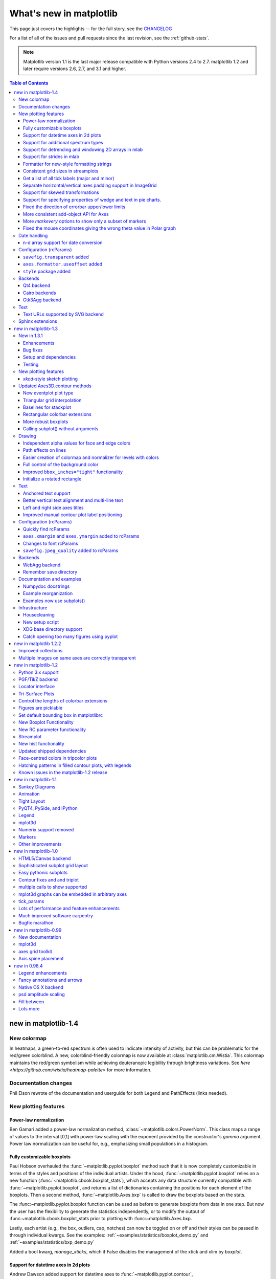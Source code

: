.. _whats-new:

************************
What's new in matplotlib
************************

This page just covers the highlights -- for the full story, see the
`CHANGELOG <http://matplotlib.org/_static/CHANGELOG>`_

For a list of all of the issues and pull requests since the last
revision, see the :ref:`github-stats`.

.. note::
   Matplotlib version 1.1 is the last major release compatible with Python
   versions 2.4 to 2.7.  matplotlib 1.2 and later require
   versions 2.6, 2.7, and 3.1 and higher.

.. contents:: Table of Contents
   :depth: 3

.. _whats-new-1-4:

new in matplotlib-1.4
=====================


New colormap
------------
In heatmaps, a green-to-red spectrum is often used to indicate intensity of
activity, but this can be problematic for the red/green colorblind. A new,
colorblind-friendly colormap is now available at :class:`matplotlib.cm.Wistia`.
This colormap maintains the red/green symbolism while achieving deuteranopic
legibility through brightness variations. See
`here <https://github.com/wistia/heatmap-palette>`
for more information.

Documentation changes
---------------------

Phil Elson rewrote of the documentation and userguide for both Legend and PathEffects (links needed).


New plotting features
---------------------

Power-law normalization
```````````````````````
Ben Gamari added a power-law normalization method,
:class:`~matplotlib.colors.PowerNorm`. This class maps a range of
values to the interval [0,1] with power-law scaling with the exponent
provided by the constructor's `gamma` argument. Power law normalization
can be useful for, e.g., emphasizing small populations in a histogram.

Fully customizable boxplots
````````````````````````````
Paul Hobson overhauled the :func:`~matplotlib.pyplot.boxplot` method such
that it is now completely customizable in terms of the styles and positions
of the individual artists. Under the hood, :func:`~matplotlib.pyplot.boxplot`
relies on a new function (:func:`~matplotlib.cbook.boxplot_stats`), which
accepts any data structure currently compatible with
:func:`~matplotlib.pyplot.boxplot`, and returns a list of dictionaries
containing the positions for each element of the boxplots. Then
a second method, :func:`~matplotlib.Axes.bxp` is called to draw the boxplots
based on the stats.

The :func:~matplotlib.pyplot.boxplot function can be used as before to
generate boxplots from data in one step. But now the user has the
flexibility to generate the statistics independently, or to modify the
output of :func:~matplotlib.cbook.boxplot_stats prior to plotting
with :func:~matplotlib.Axes.bxp.

Lastly, each artist (e.g., the box, outliers, cap, notches) can now be
toggled on or off and their styles can be passed in through individual
kwargs. See the examples:
:ref:`~examples/statistics/boxplot_demo.py` and
:ref:`~examples/statistics/bxp_demo.py`

Added a bool kwarg, `manage_xticks`, which if False disables the management
of the xtick and xlim by `boxplot`.

Support for datetime axes in 2d plots
`````````````````````````````````````
Andrew Dawson added support for datetime axes to
:func:`~matplotlib.pyplot.contour`, :func:`~matplotlib.pyplot.contourf`,
:func:`~matplotlib.pyplot.pcolormesh` and :func:`~matplotlib.pyplot.pcolor`.

Support for additional spectrum types
`````````````````````````````````````
Todd Jennings added support for new types of frequency spectrum plots:
:func:`~matplotlib.pyplot.magnitude_spectrum`,
:func:`~matplotlib.pyplot.phase_spectrum`, and
:func:`~matplotlib.pyplot.angle_spectrum`, as well as corresponding functions
in mlab.

He also added these spectrum types to :func:`~matplotlib.pyplot.specgram`,
as well as adding support for linear scaling there (in addition to the
existing dB scaling). Support for additional spectrum types was also added to
:func:`~matplotlib.mlab.specgram`.

He also increased the performance for all of these functions and plot types.

Support for detrending and windowing 2D arrays in mlab
``````````````````````````````````````````````````````
Todd Jennings added support for 2D arrays in the
:func:`~matplotlib.mlab.detrend_mean`, :func:`~matplotlib.mlab.detrend_none`,
and :func:`~matplotlib.mlab.detrend`, as well as adding
:func:`~matplotlib.mlab.apply_window` which support windowing 2D arrays.

Support for strides in mlab
```````````````````````````
Todd Jennings added some functions to mlab to make it easier to use numpy
strides to create memory-efficient 2D arrays.  This includes
:func:`~matplotlib.mlab.stride_repeat`, which repeats an array to create a 2D
array, and :func:`~matplotlib.mlab.stride_windows`, which uses a moving window
to create a 2D array from a 1D array.

Formatter for new-style formatting strings
``````````````````````````````````````````
Added `FormatStrFormatterNewStyle` which does the same job as
`FormatStrFormatter`, but accepts new-style formatting strings
instead of printf-style formatting strings

Consistent grid sizes in streamplots
````````````````````````````````````
:func:`~matplotlib.pyplot.streamplot` uses a base grid size of 30x30 for both
`density=1` and `density=(1, 1)`. Previously a grid size of 30x30 was used for
`density=1`, but a grid size of 25x25 was used for `density=(1, 1)`.

Get a list of all tick labels (major and minor)
```````````````````````````````````````````````
Added the `kwarg` 'which' to :func:`~matplotlib.Axes.get_xticklabels`,
:func:`~matplotlib.Axes.get_yticklabels` and
:func:`~matplotlib.Axis.get_ticklabels`.  'which' can be 'major', 'minor', or
'both' select which ticks to return, like
:func:`~matplotlib.Axis.set_ticks_position`.  If 'which' is `None` then the old
behaviour (controlled by the bool `minor`).

Separate horizontal/vertical axes padding support in ImageGrid
``````````````````````````````````````````````````````````````
The `kwarg` 'axes_pad' to :class:`mpl_toolkits.axes_grid1.ImageGrid` can now
be a tuple if separate horizontal/vertical padding is needed.
This is supposed to be very helpful when you have a labelled legend next to
every subplot and you need to make some space for legend's labels.

Support for skewed transformations
``````````````````````````````````
The :class:`~matplotlib.transforms.Affine2D` gained additional methods
`skew` and `skew_deg` to create skewed transformations. Additionally,
matplotlib internals were cleaned up to support using such transforms in
:class:`~matplotlib.Axes`. This transform is important for some plot types,
specifically the Skew-T used in meteorology.

.. plot:: mpl_examples/api/skewt.py

Support for specifying properties of wedge and text in pie charts.
``````````````````````````````````````````````````````````````
Added the `kwargs` 'wedgeprops' and 'textprops' to :func:`~matplotlib.Axes.pie`
to accept properties for wedge and text objects in a pie. For example, one can
specify wedgeprops = {'linewidth':3} to specify the width of the borders of
the wedges in the pie. For more properties that the user can specify, look at
the docs for the wedge and text objects.

Fixed the direction of errorbar upper/lower limits
``````````````````````````````````````````````````
Larry Bradley fixed the :func:`~matplotlib.pyplot.errorbar` method such
that the upper and lower limits (*lolims*, *uplims*, *xlolims*,
*xuplims*) now point in the correct direction.

More consistent add-object API for Axes
```````````````````````````````````````
Added the Axes method :meth:`~matplotlib.axes.Axes.add_image` to put image
handling on a par with artists, collections, containers, lines, patches,
and tables.


More `markevery` options to show only a subset of markers
`````````````````````````````````````````````````````````
Rohan Walker extended the `markevery` property in
:class:`~matplotlib.lines.Line2D`.  You can now specify a subset of markers to
show with an int, slice object, numpy fancy indexing, or float. Using a float
shows markers at approximately equal display-coordinate-distances along the
line.


Fixed the mouse coordinates giving the wrong theta value in Polar graph
```````````````````````````````````````````````````````````````````````
Added code to
:funct:`~matplotlib.InvertedPolarTransform.transform_non_affine`
to ensure that the calculated theta value was between the range of 0 and 2 * pi
since the problem was that the value can become negative after applying the
direction and rotation to the theta calculation.


Date handling
-------------

n-d array support for date conversion
``````````````````````````````````````
Andrew Dawson added support for n-d array handling to
:func:`matplotlib.dates.num2date`, :func:`matplotlib.dates.date2num`
and :func:`matplotlib.dates.datestr2num`. Support is also added to the unit
conversion interfaces :class:`matplotlib.dates.DateConverter` and
:class:`matplotlib.units.Registry`.


Configuration (rcParams)
------------------------

``savefig.transparent`` added
`````````````````````````````
Controls whether figures are saved with a transparent
background by default.  Previously `savefig` always defaulted
to a non-transparent background.

``axes.formatter.useoffset`` added
``````````````````````````````````
Controls the default value of `useOffset` in `ScalarFormatter`.  If
`True` and the data range is much smaller than the data average, then
an offset will be determined such that the tick labels are
meaningful. If `False` then the full number will be formatted in all
conditions.

``style`` package added
```````````````````````
You can now easily switch between different styles using the new ``style``
package::

   >>> from matplotlib import style
   >>> style.use('dark_background')

Subsequent plots will use updated colors, sizes, etc. To list all available
styles, use::

   >>> print style.available

You can add your own custom ``<style name>.mplstyle`` files to
``~/.matplotlib/stylelib`` or call ``use`` with a URL pointing to a file with
``matplotlibrc`` settings.

*Note that this is an experimental feature*, and the interface may change as
users test out this new feature.

Backends
--------

Qt4 backend
``````````````
Rudolf Höfler changed the appearance of the subplottool. All sliders are
vertically arranged now, buttons for tight layout and reset were
added. Furthermore, the the subplottool is now implemented as a modal
dialog. It was previously a QMainWindow, leaving the SPT open if one closed the
plotwindow.

Interactive performance of the Qt4 backend has been dramatically improved
under windows.

Cairo backends
``````````````

The Cairo backends are now able to use the `cairocffi bindings
<https://github.com/SimonSapin/cairocffi>`__ which are more actively
maintained than the `pycairo bindings
<http://cairographics.org/pycairo/>`__.

Gtk3Agg backend
```````````````

The Gtk3Agg backend now works on Python 3.x, if the `cairocffi
bindings <https://github.com/SimonSapin/cairocffi>`__ are installed.

Text
----

Text URLs supported by SVG backend
``````````````````````````````````

The `svg` backend will now render :class:`~matplotlib.text.Text` objects'
url as a link in output SVGs.  This allows one to make clickable text in
saved figures using the url kwarg of the :class:`~matplotlib.text.Text`
class.

Sphinx extensions
-----------------

The ``:context:`` directive in the `~matplotlib.sphinxext.plot_directive`
Sphinx extension can now accept an optional ``reset`` setting, which will
cause the context to be reset. This allows more than one distinct context to
be present in documentation. To enable this option, use ``:context: reset``
instead of ``:context:`` any time you want to reset the context.

.. _whats-new-1-3:

new in matplotlib-1.3
=====================

New in 1.3.1
------------

1.3.1 is a bugfix release, primarily dealing with improved setup and
handling of dependencies, and correcting and enhancing the
documentation.

The following changes were made in 1.3.1 since 1.3.0.

Enhancements
````````````

- Added a context manager for creating multi-page pdfs (see
  `matplotlib.backends.backend_pdf.PdfPages`).

- The WebAgg backend should now have lower latency over heterogeneous
  Internet connections.

Bug fixes
`````````

- Histogram plots now contain the endline.

- Fixes to the Molleweide projection.

- Handling recent fonts from Microsoft and Macintosh-style fonts with
  non-ascii metadata is improved.

- Hatching of fill between plots now works correctly in the PDF
  backend.

- Tight bounding box support now works in the PGF backend.

- Transparent figures now display correctly in the Qt4Agg backend.

- Drawing lines from one subplot to another now works.

- Unit handling on masked arrays has been improved.

Setup and dependencies
``````````````````````

- Now works with any version of pyparsing 1.5.6 or later, without displaying
  hundreds of warnings.

- Now works with 64-bit versions of Ghostscript on MS-Windows.

- When installing from source into an environment without Numpy, Numpy
  will first be downloaded and built and then used to build
  matplotlib.

- Externally installed backends are now always imported using a
  fully-qualified path to the module.

- Works with newer version of wxPython.

- Can now build with a PyCXX installed globally on the system from source.

- Better detection of Gtk3 dependencies.

Testing
```````

- Tests should now work in non-English locales.

- PEP8 conformance tests now report on locations of issues.


New plotting features
---------------------

`xkcd`-style sketch plotting
````````````````````````````
To give your plots a sense of authority that they may be missing,
Michael Droettboom (inspired by the work of many others in
:ghpull:`1329`) has added an `xkcd-style <http://xkcd.com/>`_ sketch
plotting mode.  To use it, simply call :func:`matplotlib.pyplot.xkcd`
before creating your plot. For really fine control, it is also possible
to modify each artist's sketch parameters individually with
:meth:`matplotlib.artist.Artist.set_sketch_params`.

.. plot:: mpl_examples/showcase/xkcd.py

Updated Axes3D.contour methods
------------------------------
Damon McDougall updated the
:meth:`~mpl_toolkits.mplot3d.axes3d.Axes3D.tricontour` and
:meth:`~mpl_toolkits.mplot3d.axes3d.Axes3D.tricontourf` methods to allow 3D
contour plots on abitrary unstructured user-specified triangulations.

.. plot:: mpl_examples/mplot3d/tricontour3d_demo.py

New eventplot plot type
```````````````````````
Todd Jennings added a :func:`~matplotlib.pyplot.eventplot` function to
create multiple rows or columns of identical line segments

.. plot:: mpl_examples/pylab_examples/eventplot_demo.py

As part of this feature, there is a new
:class:`~matplotlib.collections.EventCollection` class that allows for
plotting and manipulating rows or columns of identical line segments.

Triangular grid interpolation
`````````````````````````````
Geoffroy Billotey and Ian Thomas added classes to perform
interpolation within triangular grids:
(:class:`~matplotlib.tri.LinearTriInterpolator` and
:class:`~matplotlib.tri.CubicTriInterpolator`) and a utility class to
find the triangles in which points lie
(:class:`~matplotlib.tri.TrapezoidMapTriFinder`).  A helper class to
perform mesh refinement and smooth contouring was also added
(:class:`~matplotlib.tri.UniformTriRefiner`).  Finally, a class
implementing some basic tools for triangular mesh improvement was
added (:class:`~matplotlib.tri.TriAnalyzer`).

.. plot:: mpl_examples/pylab_examples/tricontour_smooth_user.py

Baselines for stackplot
```````````````````````
Till Stensitzki added non-zero baselines to
:func:`~matplotlib.pyplot.stackplot`.  They may be symmetric or
weighted.

.. plot:: mpl_examples/pylab_examples/stackplot_demo2.py

Rectangular colorbar extensions
```````````````````````````````
Andrew Dawson added a new keyword argument *extendrect* to
:meth:`~matplotlib.pyplot.colorbar` to optionally make colorbar
extensions rectangular instead of triangular.

More robust boxplots
````````````````````
Paul Hobson provided a fix to the :func:`~matplotlib.pyplot.boxplot`
method that prevent whiskers from being drawn inside the box for
oddly distributed data sets.

Calling subplot() without arguments
```````````````````````````````````
A call to :func:`~matplotlib.pyplot.subplot` without any arguments now
acts the same as `subplot(111)` or `subplot(1,1,1)` -- it creates one
axes for the whole figure. This was already the behavior for both
:func:`~matplotlib.pyplot.axes` and
:func:`~matplotlib.pyplot.subplots`, and now this consistency is
shared with :func:`~matplotlib.pyplot.subplot`.

Drawing
-------

Independent alpha values for face and edge colors
`````````````````````````````````````````````````
Wes Campaigne modified how :class:`~matplotlib.patches.Patch` objects are
drawn such that (for backends supporting transparency) you can set different
alpha values for faces and edges, by specifying their colors in RGBA format.
Note that if you set the alpha attribute for the patch object (e.g. using
:meth:`~matplotlib.patches.Patch.set_alpha` or the ``alpha`` keyword
argument), that value will override the alpha components set in both the
face and edge colors.

Path effects on lines
`````````````````````
Thanks to Jae-Joon Lee, path effects now also work on plot lines.

.. plot:: mpl_examples/pylab_examples/patheffect_demo.py

Easier creation of colormap and normalizer for levels with colors
`````````````````````````````````````````````````````````````````
Phil Elson added the :func:`matplotlib.colors.from_levels_and_colors`
function to easily create a colormap and normalizer for representation
of discrete colors for plot types such as
:func:`matplotlib.pyplot.pcolormesh`, with a similar interface to that
of :func:`contourf`.

Full control of the background color
````````````````````````````````````
Wes Campaigne and Phil Elson fixed the Agg backend such that PNGs are
now saved with the correct background color when
:meth:`fig.patch.get_alpha` is not 1.

Improved ``bbox_inches="tight"`` functionality
``````````````````````````````````````````````
Passing ``bbox_inches="tight"`` through to :func:`plt.save` now takes
into account *all* artists on a figure - this was previously not the
case and led to several corner cases which did not function as
expected.

Initialize a rotated rectangle
``````````````````````````````
Damon McDougall extended the :class:`~matplotlib.patches.Rectangle`
constructor to accept an `angle` kwarg, specifying the rotation of a
rectangle in degrees.

Text
----

Anchored text support
`````````````````````
The `svg` and `pgf` backends are now able to save text alignment
information to their output formats. This allows to edit text elements
in saved figures, using Inkscape for example, while preserving their
intended position. For `svg` please note that you'll have to disable
the default text-to-path conversion (``mpl.rc('svg',
fonttype='none')``).

Better vertical text alignment and multi-line text
``````````````````````````````````````````````````
The vertical alignment of text is now consistent across backends.  You
may see small differences in text placement, particularly with rotated
text.

If you are using a custom backend, note that the `draw_text` renderer
method is now passed the location of the baseline, not the location of
the bottom of the text bounding box.

Multi-line text will now leave enough room for the height of very tall
or very low text, such as superscripts and subscripts.

Left and right side axes titles
```````````````````````````````
Andrew Dawson added the ability to add axes titles flush with the left
and right sides of the top of the axes using a new keyword argument
`loc` to :func:`~matplotlib.pyplot.title`.

Improved manual contour plot label positioning
``````````````````````````````````````````````
Brian Mattern modified the manual contour plot label positioning code
to interpolate along line segments and find the actual closest point
on a contour to the requested position. Previously, the closest path
vertex was used, which, in the case of straight contours was sometimes
quite distant from the requested location. Much more precise label
positioning is now possible.

Configuration (rcParams)
------------------------

Quickly find rcParams
`````````````````````
Phil Elson made it easier to search for rcParameters by passing a
valid regular expression to :func:`matplotlib.RcParams.find_all`.
:class:`matplotlib.RcParams` now also has a pretty repr and str
representation so that search results are printed prettily:

    >>> import matplotlib
    >>> print(matplotlib.rcParams.find_all('\.size'))
    RcParams({'font.size': 12,
              'xtick.major.size': 4,
              'xtick.minor.size': 2,
              'ytick.major.size': 4,
              'ytick.minor.size': 2})

``axes.xmargin`` and ``axes.ymargin`` added to rcParams
```````````````````````````````````````````````````````
``rcParam`` values (``axes.xmargin`` and ``axes.ymargin``) were added
to configure the default margins used.  Previously they were
hard-coded to default to 0, default value of both rcParam values is 0.

Changes to font rcParams
````````````````````````
The `font.*` rcParams now affect only text objects created after the
rcParam has been set, and will not retroactively affect already
existing text objects.  This brings their behavior in line with most
other rcParams.

``savefig.jpeg_quality`` added to rcParams
``````````````````````````````````````````
rcParam value ``savefig.jpeg_quality`` was added so that the user can
configure the default quality used when a figure is written as a JPEG.
The default quality is 95; previously, the default quality was 75.
This change minimizes the artifacting inherent in JPEG images,
particularly with images that have sharp changes in color as plots
often do.

Backends
--------

WebAgg backend
``````````````
Michael Droettboom, Phil Elson and others have developed a new
backend, WebAgg, to display figures in a web browser.  It works with
animations as well as being fully interactive.

.. image:: /_static/webagg_screenshot.png

Future versions of matplotlib will integrate this backend with the
IPython notebook for a fully web browser based plotting frontend.

Remember save directory
```````````````````````
Martin Spacek made the save figure dialog remember the last directory
saved to. The default is configurable with the new `savefig.directory`
rcParam in `matplotlibrc`.

Documentation and examples
--------------------------

Numpydoc docstrings
```````````````````
Nelle Varoquaux has started an ongoing project to convert matplotlib's
docstrings to numpydoc format.  See `MEP10
<https://github.com/matplotlib/matplotlib/wiki/Mep10>`_ for more
information.

Example reorganization
``````````````````````
Tony Yu has begun work reorganizing the examples into more meaningful
categories.  The new gallery page is the fruit of this ongoing work.
See `MEP12 <https://github.com/matplotlib/matplotlib/wiki/MEP12>`_ for
more information.

Examples now use subplots()
```````````````````````````
For the sake of brevity and clarity, most of the :ref:`examples
<examples-index>` now use the newer
:func:`~matplotlib.pyplot.subplots`, which creates a figure and one
(or multiple) axes object(s) in one call. The old way involved a call
to :func:`~matplotlib.pyplot.figure`, followed by one (or multiple)
:func:`~matplotlib.pyplot.subplot` calls.

Infrastructure
--------------

Housecleaning
`````````````
A number of features that were deprecated in 1.2 or earlier, or have
not been in a working state for a long time have been removed.
Highlights include removing the Qt version 3 backends, and the FltkAgg
and Emf backends.  See :ref:`changes_in_1_3` for a complete list.

New setup script
````````````````
matplotlib 1.3 includes an entirely rewritten setup script.  We now
ship fewer dependencies with the tarballs and installers themselves.
Notably, `pytz`, `dateutil`, `pyparsing` and `six` are no longer
included with matplotlib.  You can either install them manually first,
or let `pip` install them as dependencies along with matplotlib.  It
is now possible to not include certain subcomponents, such as the unit
test data, in the install.  See `setup.cfg.template` for more
information.

XDG base directory support
``````````````````````````
On Linux, matplotlib now uses the `XDG base directory specification
<http://standards.freedesktop.org/basedir-spec/basedir-spec-latest.html>`
to find the `matplotlibrc` configuration file.  `matplotlibrc` should
now be kept in `~/.config/matplotlib`, rather than `~/.matplotlib`.
If your configuration is found in the old location, it will still be
used, but a warning will be displayed.

Catch opening too many figures using pyplot
```````````````````````````````````````````
Figures created through `pyplot.figure` are retained until they are
explicitly closed.  It is therefore common for new users of matplotlib
to run out of memory when creating a large series of figures in a loop
without closing them.

matplotlib will now display a `RuntimeWarning` when too many figures
have been opened at once.  By default, this is displayed for 20 or
more figures, but the exact number may be controlled using the
``figure.max_num_figures`` rcParam.

.. _whats-new-1-2-2:

new in matplotlib 1.2.2
=======================

Improved collections
--------------------

The individual items of a collection may now have different alpha
values and be rendered correctly.  This also fixes a bug where
collections were always filled in the PDF backend.

Multiple images on same axes are correctly transparent
------------------------------------------------------

When putting multiple images onto the same axes, the background color
of the axes will now show through correctly.

.. _whats-new-1-2:

new in matplotlib-1.2
=====================

Python 3.x support
------------------

Matplotlib 1.2 is the first version to support Python 3.x,
specifically Python 3.1 and 3.2.  To make this happen in a reasonable
way, we also had to drop support for Python versions earlier than 2.6.

This work was done by Michael Droettboom, the Cape Town Python Users'
Group, many others and supported financially in part by the SAGE
project.

The following GUI backends work under Python 3.x: Gtk3Cairo, Qt4Agg,
TkAgg and MacOSX.  The other GUI backends do not yet have adequate
bindings for Python 3.x, but continue to work on Python 2.6 and 2.7,
particularly the Qt and QtAgg backends (which have been
deprecated). The non-GUI backends, such as PDF, PS and SVG, work on
both Python 2.x and 3.x.

Features that depend on the Python Imaging Library, such as JPEG
handling, do not work, since the version of PIL for Python 3.x is not
sufficiently mature.

PGF/TikZ backend
----------------
Peter Würtz wrote a backend that allows matplotlib to export figures as
drawing commands for LaTeX. These can be processed by PdfLaTeX, XeLaTeX or
LuaLaTeX using the PGF/TikZ package. Usage examples and documentation are
found in :ref:`pgf-tutorial`.

.. image:: /_static/pgf_preamble.*

Locator interface
-----------------

Philip Elson exposed the intelligence behind the tick Locator classes with a
simple interface. For instance, to get no more than 5 sensible steps which
span the values 10 and 19.5::

    >>> import matplotlib.ticker as mticker
    >>> locator = mticker.MaxNLocator(nbins=5)
    >>> print(locator.tick_values(10, 19.5))
    [ 10.  12.  14.  16.  18.  20.]

Tri-Surface Plots
-----------------

Damon McDougall added a new plotting method for the
:mod:`~mpl_toolkits.mplot3d` toolkit called
:meth:`~mpl_toolkits.mplot3d.axes3d.Axes3D.plot_trisurf`.

.. plot:: mpl_examples/mplot3d/trisurf3d_demo.py

Control the lengths of colorbar extensions
------------------------------------------

Andrew Dawson added a new keyword argument *extendfrac* to
:meth:`~matplotlib.pyplot.colorbar` to control the length of
minimum and maximum colorbar extensions.

.. plot::

    import matplotlib.pyplot as plt
    import numpy as np

    x = y = np.linspace(0., 2*np.pi, 100)
    X, Y = np.meshgrid(x, y)
    Z = np.cos(X) * np.sin(0.5*Y)

    clevs = [-.75, -.5, -.25, 0., .25, .5, .75]
    cmap = plt.cm.get_cmap(name='jet', lut=8)

    ax1 = plt.subplot(211)
    cs1 = plt.contourf(x, y, Z, clevs, cmap=cmap, extend='both')
    cb1 = plt.colorbar(orientation='horizontal', extendfrac=None)
    cb1.set_label('Default length colorbar extensions')

    ax2 = plt.subplot(212)
    cs2 = plt.contourf(x, y, Z, clevs, cmap=cmap, extend='both')
    cb2 = plt.colorbar(orientation='horizontal', extendfrac='auto')
    cb2.set_label('Custom length colorbar extensions')

    plt.show()


Figures are picklable
---------------------

Philip Elson added an experimental feature to make figures picklable
for quick and easy short-term storage of plots. Pickle files
are not designed for long term storage, are unsupported when restoring a pickle
saved in another matplotlib version and are insecure when restoring a pickle
from an untrusted source. Having said this, they are useful for short term
storage for later modification inside matplotlib.


Set default bounding box in matplotlibrc
------------------------------------------

Two new defaults are available in the matplotlibrc configuration file:
``savefig.bbox``, which can be set to 'standard' or 'tight', and
``savefig.pad_inches``, which controls the bounding box padding.


New Boxplot Functionality
-------------------------

Users can now incorporate their own methods for computing the median and its
confidence intervals into the :meth:`~matplotlib.axes.boxplot` method. For
every column of data passed to boxplot, the user can specify an accompanying
median and confidence interval.

.. plot:: mpl_examples/pylab_examples/boxplot_demo3.py


New RC parameter functionality
------------------------------

Matthew Emmett added a function and a context manager to help manage RC
parameters: :func:`~matplotlib.rc_file` and :class:`~matplotlib.rc_context`.
To load RC parameters from a file::

  >>> mpl.rc_file('mpl.rc')

To temporarily use RC parameters::

  >>> with mpl.rc_context(fname='mpl.rc', rc={'text.usetex': True}):
  >>>     ...


Streamplot
----------

Tom Flannaghan and Tony Yu have added a new
:meth:`~matplotlib.pyplot.streamplot` function to plot the streamlines of
a vector field. This has been a long-requested feature and complements the
existing :meth:`~matplotlib.pyplot.quiver` function for plotting vector fields.
In addition to simply plotting the streamlines of the vector field,
:meth:`~matplotlib.pyplot.streamplot` allows users to map the colors and/or
line widths of the streamlines to a separate parameter, such as the speed or
local intensity of the vector field.

.. plot:: mpl_examples/images_contours_and_fields/streamplot_demo_features.py


New hist functionality
----------------------

Nic Eggert added a new `stacked` kwarg to :meth:`~matplotlib.pyplot.hist` that
allows creation of stacked histograms using any of the histogram types.
Previously, this functionality was only available by using the `barstacked`
histogram type. Now, when `stacked=True` is passed to the function, any of the
histogram types can be stacked. The `barstacked` histogram type retains its
previous functionality for backwards compatibility.

Updated shipped dependencies
----------------------------

The following dependencies that ship with matplotlib and are
optionally installed alongside it have been updated:

  - `pytz <http://pytz.sf.net/>` 2012d

  - `dateutil <http://labix.org/python-dateutil>` 1.5 on Python 2.x,
    and 2.1 on Python 3.x


Face-centred colors in tripcolor plots
--------------------------------------

Ian Thomas extended :meth:`~matplotlib.pyplot.tripcolor` to allow one color
value to be specified for each triangular face rather than for each point in
a triangulation.

.. plot:: mpl_examples/pylab_examples/tripcolor_demo.py

Hatching patterns in filled contour plots, with legends
-------------------------------------------------------

Phil Elson added support for hatching to
:func:`~matplotlib.pyplot.contourf`, together with the ability
to use a legend to identify contoured ranges.

.. plot:: mpl_examples/pylab_examples/contourf_hatching.py

Known issues in the matplotlib-1.2 release
------------------------------------------

- When using the Qt4Agg backend with IPython 0.11 or later, the save
  dialog will not display.  This should be fixed in a future version
  of IPython.

.. _whats-new-1-1:

new in matplotlib-1.1
=====================

Sankey Diagrams
---------------

Kevin Davies has extended Yannick Copin's original Sankey example into a module
(:mod:`~matplotlib.sankey`) and provided new examples
(:ref:`api-sankey_demo_basics`, :ref:`api-sankey_demo_links`,
:ref:`api-sankey_demo_rankine`).

.. plot:: mpl_examples/api/sankey_demo_rankine.py

Animation
---------

Ryan May has written a backend-independent framework for creating
animated figures. The :mod:`~matplotlib.animation` module is intended
to replace the backend-specific examples formerly in the
:ref:`examples-index` listings.  Examples using the new framework are
in :ref:`animation-examples-index`; see the entrancing :ref:`double
pendulum <animation-double_pendulum_animated>` which uses
:meth:`matplotlib.animation.Animation.save` to create the movie below.

.. raw:: html

    <iframe width="420" height="315" src="http://www.youtube.com/embed/32cjc6V0OZY" frameborder="0" allowfullscreen></iframe>

This should be considered as a beta release of the framework;
please try it and provide feedback.


Tight Layout
------------

A frequent issue raised by users of matplotlib is the lack of a layout
engine to nicely space out elements of the plots. While matplotlib still
adheres to the philosophy of giving users complete control over the placement
of plot elements, Jae-Joon Lee created the :mod:`~matplotlib.tight_layout`
module and introduced a new
command :func:`~matplotlib.pyplot.tight_layout`
to address the most common layout issues.

.. plot::

    plt.rcParams['savefig.facecolor'] = "0.8"
    plt.rcParams['figure.figsize'] = 4, 3

    fig, axes_list = plt.subplots(2, 1)
    for ax in axes_list.flat:
        ax.set(xlabel="x-label", ylabel="y-label", title="before tight_layout")
    ax.locator_params(nbins=3)

    plt.show()

    plt.rcParams['savefig.facecolor'] = "0.8"
    plt.rcParams['figure.figsize'] = 4, 3

    fig, axes_list = plt.subplots(2, 1)
    for ax in axes_list.flat:
        ax.set(xlabel="x-label", ylabel="y-label", title="after tight_layout")
    ax.locator_params(nbins=3)

    plt.tight_layout()
    plt.show()

The usage of this functionality can be as simple as ::

    plt.tight_layout()

and it will adjust the spacing between subplots
so that the axis labels do not overlap with neighboring subplots. A
:ref:`plotting-guide-tight-layout` has been created to show how to use
this new tool.

PyQT4, PySide, and IPython
--------------------------

Gerald Storer made the Qt4 backend compatible with PySide as
well as PyQT4.  At present, however, PySide does not support
the PyOS_InputHook mechanism for handling gui events while
waiting for text input, so it cannot be used with the new
version 0.11 of `IPython <http://ipython.org>`_. Until this
feature appears in PySide, IPython users should use
the PyQT4 wrapper for QT4, which remains the matplotlib default.

An rcParam entry, "backend.qt4", has been added to allow users
to select PyQt4, PyQt4v2, or PySide.  The latter two use the
Version 2 Qt API.  In most cases, users can ignore this rcParam
variable; it is available to aid in testing, and to provide control
for users who are embedding matplotlib in a PyQt4 or PySide app.


Legend
------

Jae-Joon Lee has improved plot legends. First,
legends for complex plots such as :meth:`~matplotlib.pyplot.stem` plots
will now display correctly. Second, the 'best' placement of a legend has
been improved in the presence of NANs.

See :ref:`legend-complex-plots` for more detailed explanation and
examples.

.. plot:: mpl_examples/pylab_examples/legend_demo4.py

mplot3d
-------

In continuing the efforts to make 3D plotting in matplotlib just as easy
as 2D plotting, Ben Root has made several improvements to the
:mod:`~mpl_toolkits.mplot3d` module.

* :class:`~mpl_toolkits.mplot3d.axes3d.Axes3D` has been
  improved to bring the class towards feature-parity with regular
  Axes objects

* Documentation for :ref:`toolkit_mplot3d-index` was significantly expanded

* Axis labels and orientation improved

* Most 3D plotting functions now support empty inputs

* Ticker offset display added:

.. plot:: mpl_examples/mplot3d/offset_demo.py

* :meth:`~mpl_toolkits.mplot3d.axes3d.Axes3D.contourf`
  gains *zdir* and *offset* kwargs. You can now do this:

.. plot:: mpl_examples/mplot3d/contourf3d_demo2.py

Numerix support removed
-----------------------

After more than two years of deprecation warnings, Numerix support has
now been completely removed from matplotlib.

Markers
-------

The list of available markers for :meth:`~matplotlib.pyplot.plot` and
:meth:`~matplotlib.pyplot.scatter` has now been merged. While they
were mostly similar, some markers existed for one function, but not
the other. This merge did result in a conflict for the 'd' diamond
marker. Now, 'd' will be interpreted to always mean "thin" diamond
while 'D' will mean "regular" diamond.

Thanks to Michael Droettboom for this effort.

Other improvements
------------------

* Unit support for polar axes and :func:`~matplotlib.axes.Axes.arrow`

* :class:`~matplotlib.projections.polar.PolarAxes` gains getters and setters for
  "theta_direction", and "theta_offset" to allow for theta to go in
  either the clock-wise or counter-clockwise direction and to specify where zero
  degrees should be placed.
  :meth:`~matplotlib.projections.polar.PolarAxes.set_theta_zero_location` is an
  added convenience function.

* Fixed error in argument handling for tri-functions such as
  :meth:`~matplotlib.pyplot.tripcolor`

* ``axes.labelweight`` parameter added to rcParams.

* For :meth:`~matplotlib.pyplot.imshow`, *interpolation='nearest'* will
  now always perform an interpolation. A "none" option has been added to
  indicate no interpolation at all.

* An error in the Hammer projection has been fixed.

* *clabel* for :meth:`~matplotlib.pyplot.contour` now accepts a callable.
  Thanks to Daniel Hyams for the original patch.

* Jae-Joon Lee added the :class:`~mpl_toolkits.axes_grid1.axes_divider.HBox`
  and :class:`~mpl_toolkits.axes_grid1.axes_divider.VBox` classes.

* Christoph Gohlke reduced memory usage in :meth:`~matplotlib.pyplot.imshow`.

* :meth:`~matplotlib.pyplot.scatter` now accepts empty inputs.

* The behavior for 'symlog' scale has been fixed, but this may result
  in some minor changes to existing plots.  This work was refined by
  ssyr.

* Peter Butterworth added named figure support to
  :func:`~matplotlib.pyplot.figure`.

* Michiel de Hoon has modified the MacOSX backend to make
  its interactive behavior consistent with the other backends.

* Pim Schellart added a new colormap called "cubehelix".
  Sameer Grover also added a colormap called "coolwarm". See it and all
  other colormaps :ref:`here <color-colormaps_reference>`.

* Many bug fixes and documentation improvements.

.. _whats-new-1-0:

new in matplotlib-1.0
======================

.. _whats-new-html5:

HTML5/Canvas backend
---------------------

Simon Ratcliffe and Ludwig Schwardt have released an `HTML5/Canvas
<http://code.google.com/p/mplh5canvas/>`_ backend for matplotlib.  The
backend is almost feature complete, and they have done a lot of work
comparing their html5 rendered images with our core renderer Agg.  The
backend features client/server interactive navigation of matplotlib
figures in an html5 compliant browser.

Sophisticated subplot grid layout
---------------------------------

Jae-Joon Lee has written :mod:`~matplotlib.gridspec`, a new module for
doing complex subplot layouts, featuring row and column spans and
more.  See :ref:`gridspec-guide` for a tutorial overview.

.. plot:: users/plotting/examples/demo_gridspec01.py

Easy pythonic subplots
-----------------------

Fernando Perez got tired of all the boilerplate code needed to create a
figure and multiple subplots when using the matplotlib API, and wrote
a :func:`~matplotlib.pyplot.subplots` helper function.  Basic usage
allows you to create the figure and an array of subplots with numpy
indexing (starts with 0).  e.g.::

  fig, axarr = plt.subplots(2, 2)
  axarr[0,0].plot([1,2,3])   # upper, left

See :ref:`pylab_examples-subplots_demo` for several code examples.

Contour fixes and and triplot
---------------------------------

Ian Thomas has fixed a long-standing bug that has vexed our most
talented developers for years.  :func:`~matplotlib.pyplot.contourf`
now handles interior masked regions, and the boundaries of line and
filled contours coincide.

Additionally, he has contributed a new module :mod:`~matplotlib.tri` and
helper function :func:`~matplotlib.pyplot.triplot` for creating and
plotting unstructured triangular grids.

.. plot:: mpl_examples/pylab_examples/triplot_demo.py

multiple calls to show supported
---------------------------------

A long standing request is to support multiple calls to
:func:`~matplotlib.pyplot.show`.  This has been difficult because it
is hard to get consistent behavior across operating systems, user
interface toolkits and versions.  Eric Firing has done a lot of work
on rationalizing show across backends, with the desired behavior to
make show raise all newly created figures and block execution until
they are closed.  Repeated calls to show should raise newly created
figures since the last call.  Eric has done a lot of testing on the
user interface toolkits and versions and platforms he has access to,
but it is not possible to test them all, so please report problems to
the `mailing list
<http://sourceforge.net/mailarchive/forum.php?forum_name=matplotlib-users>`_
and `bug tracker
<http://sourceforge.net/tracker/?group_id=80706&atid=560720>`_.


mplot3d graphs can be embedded in arbitrary axes
-------------------------------------------------

You can now place an mplot3d graph into an arbitrary axes location,
supporting mixing of 2D and 3D graphs in the same figure, and/or
multiple 3D graphs in a single figure, using the "projection" keyword
argument to add_axes or add_subplot.  Thanks Ben Root.

.. plot:: pyplots/whats_new_1_subplot3d.py

tick_params
------------

Eric Firing wrote tick_params, a convenience method for changing the
appearance of ticks and tick labels. See pyplot function
:func:`~matplotlib.pyplot.tick_params` and associated Axes method
:meth:`~matplotlib.axes.Axes.tick_params`.

Lots of performance and feature enhancements
---------------------------------------------


* Faster magnification of large images, and the ability to zoom in to
  a single pixel

* Local installs of documentation work better

* Improved "widgets" -- mouse grabbing is supported

* More accurate snapping of lines to pixel boundaries

* More consistent handling of color, particularly the alpha channel,
  throughout the API

Much improved software carpentry
---------------------------------

The matplotlib trunk is probably in as good a shape as it has ever
been, thanks to improved `software carpentry
<http://software-carpentry.org/>`_.  We now have a `buildbot
<http://buildbot.net/trac>`_ which runs a suite of `nose
<http://code.google.com/p/python-nose/>`_ regression tests on every
svn commit, auto-generating a set of images and comparing them against
a set of known-goods, sending emails to developers on failures with a
pixel-by-pixel `image comparison
<http://mpl.code.astraw.com/overview.html>`_.  Releases and release
bugfixes happen in branches, allowing active new feature development
to happen in the trunk while keeping the release branches stable.
Thanks to Andrew Straw, Michael Droettboom and other matplotlib
developers for the heavy lifting.

Bugfix marathon
----------------

Eric Firing went on a bug fixing and closing marathon, closing over
100 bugs on the `bug tracker
<http://sourceforge.net/tracker/?group_id=80706&atid=560720>`_ with
help from Jae-Joon Lee, Michael Droettboom, Christoph Gohlke and
Michiel de Hoon.


.. _whats-new-0-99:

new in matplotlib-0.99
======================



New documentation
-----------------

Jae-Joon Lee has written two new guides :ref:`plotting-guide-legend`
and :ref:`plotting-guide-annotation`.  Michael Sarahan has written
:ref:`image_tutorial`.  John Hunter has written two new tutorials on
working with paths and transformations: :ref:`path_tutorial` and
:ref:`transforms_tutorial`.

.. _whats-new-mplot3d:

mplot3d
--------


Reinier Heeres has ported John Porter's mplot3d over to the new
matplotlib transformations framework, and it is now available as a
toolkit mpl_toolkits.mplot3d (which now comes standard with all mpl
installs).  See :ref:`mplot3d-examples-index` and
:ref:`toolkit_mplot3d-tutorial`

.. plot:: pyplots/whats_new_99_mplot3d.py

.. _whats-new-axes-grid:

axes grid toolkit
-----------------

Jae-Joon Lee has added a new toolkit to ease displaying multiple images in
matplotlib, as well as some support for curvilinear grids to support
the world coordinate system. The toolkit is included standard with all
new mpl installs.  See :ref:`axes_grid-examples-index` and
:ref:`axes_grid_users-guide-index`.

.. plot:: pyplots/whats_new_99_axes_grid.py

.. _whats-new-spine:

Axis spine placement
--------------------

Andrew Straw has added the ability to place "axis spines" -- the lines
that denote the data limits -- in various arbitrary locations.  No
longer are your axis lines constrained to be a simple rectangle around
the figure -- you can turn on or off left, bottom, right and top, as
well as "detach" the spine to offset it away from the data.  See
:ref:`pylab_examples-spine_placement_demo` and
:class:`matplotlib.spines.Spine`.

.. plot:: pyplots/whats_new_99_spines.py


.. _whats-new-0-98-4:

new in 0.98.4
=============

It's been four months since the last matplotlib release, and there are
a lot of new features and bug-fixes.

Thanks to Charlie Moad for testing and preparing the source release,
including binaries for OS X and Windows for python 2.4 and 2.5 (2.6
and 3.0 will not be available until numpy is available on those
releases).  Thanks to the many developers who contributed to this
release, with contributions from Jae-Joon Lee, Michael Droettboom,
Ryan May, Eric Firing, Manuel Metz, Jouni K. Seppänen, Jeff Whitaker,
Darren Dale, David Kaplan, Michiel de Hoon and many others who
submitted patches

.. _legend-refactor:

Legend enhancements
--------------------

Jae-Joon has rewritten the legend class, and added support for
multiple columns and rows, as well as fancy box drawing.  See
:func:`~matplotlib.pyplot.legend` and
:class:`matplotlib.legend.Legend`.

.. plot:: pyplots/whats_new_98_4_legend.py

.. _fancy-annotations:

Fancy annotations and arrows
-----------------------------

Jae-Joon has added lots of support to annotations for drawing fancy
boxes and connectors in annotations.  See
:func:`~matplotlib.pyplot.annotate` and
:class:`~matplotlib.patches.BoxStyle`,
:class:`~matplotlib.patches.ArrowStyle`, and
:class:`~matplotlib.patches.ConnectionStyle`.

.. plot:: pyplots/whats_new_98_4_fancy.py

.. _psd-amplitude:


Native OS X backend
--------------------

Michiel de Hoon has provided a native Mac OSX backend that is almost
completely implemented in C. The backend can therefore use Quartz
directly and, depending on the application, can be orders of magnitude
faster than the existing backends. In addition, no third-party
libraries are needed other than Python and NumPy. The backend is
interactive from the usual terminal application on Mac using regular
Python. It hasn't been tested with ipython yet, but in principle it
should to work there as well.  Set 'backend : macosx' in your
matplotlibrc file, or run your script with::

    > python myfile.py -dmacosx

psd amplitude scaling
-------------------------

Ryan May did a lot of work to rationalize the amplitude scaling of
:func:`~matplotlib.pyplot.psd` and friends.  See
:ref:`pylab_examples-psd_demo2`. and :ref:`pylab_examples-psd_demo3`.
The changes should increase MATLAB
compatibility and increase scaling options.

.. _fill-between:

Fill between
------------------

Added a :func:`~matplotlib.pyplot.fill_between` function to make it
easier to do shaded region plots in the presence of masked data.  You
can pass an *x* array and a *ylower* and *yupper* array to fill
between, and an optional *where* argument which is a logical mask
where you want to do the filling.

.. plot:: pyplots/whats_new_98_4_fill_between.py

Lots more
-----------

Here are the 0.98.4 notes from the CHANGELOG::

    Added mdehoon's native macosx backend from sf patch 2179017 - JDH

    Removed the prints in the set_*style commands.  Return the list of
    pretty-printed strings instead - JDH

    Some of the changes Michael made to improve the output of the
    property tables in the rest docs broke of made difficult to use
    some of the interactive doc helpers, eg setp and getp.  Having all
    the rest markup in the ipython shell also confused the docstrings.
    I added a new rc param docstring.harcopy, to format the docstrings
    differently for hardcopy and other use.  The ArtistInspector
    could use a little refactoring now since there is duplication of
    effort between the rest out put and the non-rest output - JDH

    Updated spectral methods (psd, csd, etc.) to scale one-sided
    densities by a factor of 2 and, optionally, scale all densities by
    the sampling frequency.  This gives better MATLAB
    compatibility. -RM

    Fixed alignment of ticks in colorbars. -MGD

    drop the deprecated "new" keyword of np.histogram() for numpy 1.2
    or later.  -JJL

    Fixed a bug in svg backend that new_figure_manager() ignores
    keywords arguments such as figsize, etc. -JJL

    Fixed a bug that the handlelength of the new legend class set too
    short when numpoints=1 -JJL

    Added support for data with units (e.g., dates) to
    Axes.fill_between. -RM

    Added fancybox keyword to legend. Also applied some changes for
    better look, including baseline adjustment of the multiline texts
    so that it is center aligned. -JJL

    The transmuter classes in the patches.py are reorganized as
    subclasses of the Style classes. A few more box and arrow styles
    are added. -JJL

    Fixed a bug in the new legend class that didn't allowed a tuple of
    coordinate values as loc. -JJL

    Improve checks for external dependencies, using subprocess
    (instead of deprecated popen*) and distutils (for version
    checking) - DSD

    Reimplementation of the legend which supports baseline alignment,
    multi-column, and expand mode. - JJL

    Fixed histogram autoscaling bug when bins or range are given
    explicitly (fixes Debian bug 503148) - MM

    Added rcParam axes.unicode_minus which allows plain hyphen for
    minus when False - JDH

    Added scatterpoints support in Legend. patch by Erik Tollerud -
    JJL

    Fix crash in log ticking. - MGD

    Added static helper method BrokenHBarCollection.span_where and
    Axes/pyplot method fill_between.  See
    examples/pylab/fill_between.py - JDH

    Add x_isdata and y_isdata attributes to Artist instances, and use
    them to determine whether either or both coordinates are used when
    updating dataLim.  This is used to fix autoscaling problems that
    had been triggered by axhline, axhspan, axvline, axvspan. - EF

    Update the psd(), csd(), cohere(), and specgram() methods of Axes
    and the csd() cohere(), and specgram() functions in mlab to be in
    sync with the changes to psd().  In fact, under the hood, these
    all call the same core to do computations. - RM

    Add 'pad_to' and 'sides' parameters to mlab.psd() to allow
    controlling of zero padding and returning of negative frequency
    components, respectively.  These are added in a way that does not
    change the API. - RM

    Fix handling of c kwarg by scatter; generalize is_string_like to
    accept numpy and numpy.ma string array scalars. - RM and EF

    Fix a possible EINTR problem in dviread, which might help when
    saving pdf files from the qt backend. - JKS

    Fix bug with zoom to rectangle and twin axes - MGD

    Added Jae Joon's fancy arrow, box and annotation enhancements --
    see examples/pylab_examples/annotation_demo2.py

    Autoscaling is now supported with shared axes - EF

    Fixed exception in dviread that happened with Minion - JKS

    set_xlim, ylim now return a copy of the viewlim array to avoid
    modify inplace surprises

    Added image thumbnail generating function
    matplotlib.image.thumbnail.  See examples/misc/image_thumbnail.py
    - JDH

    Applied scatleg patch based on ideas and work by Erik Tollerud and
    Jae-Joon Lee. - MM

    Fixed bug in pdf backend: if you pass a file object for output
    instead of a filename, e.g., in a wep app, we now flush the object
    at the end. - JKS

    Add path simplification support to paths with gaps. - EF

    Fix problem with AFM files that don't specify the font's full name
    or family name. - JKS

    Added 'scilimits' kwarg to Axes.ticklabel_format() method, for
    easy access to the set_powerlimits method of the major
    ScalarFormatter. - EF

    Experimental new kwarg borderpad to replace pad in legend, based
    on suggestion by Jae-Joon Lee.  - EF

    Allow spy to ignore zero values in sparse arrays, based on patch
    by Tony Yu.  Also fixed plot to handle empty data arrays, and
    fixed handling of markers in figlegend. - EF

    Introduce drawstyles for lines. Transparently split linestyles
    like 'steps--' into drawstyle 'steps' and linestyle '--'.  Legends
    always use drawstyle 'default'. - MM

    Fixed quiver and quiverkey bugs (failure to scale properly when
    resizing) and added additional methods for determining the arrow
    angles - EF

    Fix polar interpolation to handle negative values of theta - MGD

    Reorganized cbook and mlab methods related to numerical
    calculations that have little to do with the goals of those two
    modules into a separate module numerical_methods.py Also, added
    ability to select points and stop point selection with keyboard in
    ginput and manual contour labeling code.  Finally, fixed contour
    labeling bug. - DMK

    Fix backtick in Postscript output. - MGD

    [ 2089958 ] Path simplification for vector output backends
    Leverage the simplification code exposed through path_to_polygons
    to simplify certain well-behaved paths in the vector backends
    (PDF, PS and SVG).  "path.simplify" must be set to True in
    matplotlibrc for this to work.  - MGD

    Add "filled" kwarg to Path.intersects_path and
    Path.intersects_bbox. - MGD

    Changed full arrows slightly to avoid an xpdf rendering problem
    reported by Friedrich Hagedorn. - JKS

    Fix conversion of quadratic to cubic Bezier curves in PDF and PS
    backends. Patch by Jae-Joon Lee. - JKS

    Added 5-point star marker to plot command q- EF

    Fix hatching in PS backend - MGD

    Fix log with base 2 - MGD

    Added support for bilinear interpolation in
    NonUniformImage; patch by Gregory Lielens. - EF

    Added support for multiple histograms with data of
    different length - MM

    Fix step plots with log scale - MGD

    Fix masked arrays with markers in non-Agg backends - MGD

    Fix clip_on kwarg so it actually works correctly - MGD

    Fix locale problems in SVG backend - MGD

    fix quiver so masked values are not plotted - JSW

    improve interactive pan/zoom in qt4 backend on windows - DSD

    Fix more bugs in NaN/inf handling.  In particular, path
    simplification (which does not handle NaNs or infs) will be turned
    off automatically when infs or NaNs are present.  Also masked
    arrays are now converted to arrays with NaNs for consistent
    handling of masks and NaNs - MGD and EF

    Added support for arbitrary rasterization resolutions to the SVG
    backend. - MW
